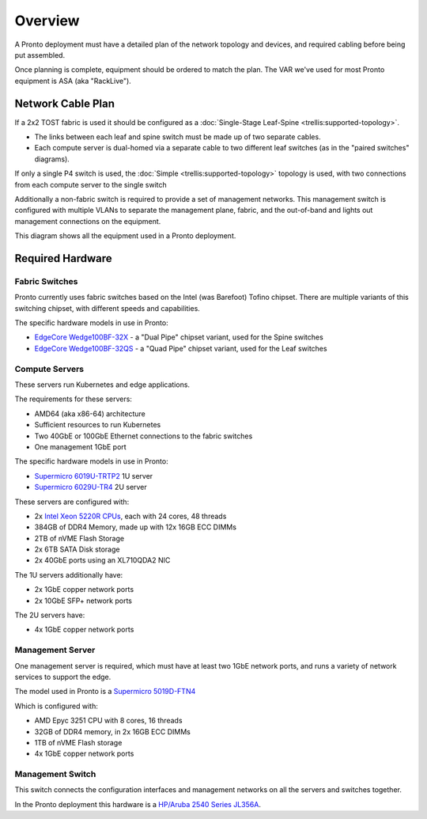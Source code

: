 ..
   SPDX-FileCopyrightText: © 2020 Open Networking Foundation <support@opennetworking.org>
   SPDX-License-Identifier: Apache-2.0

Overview
========

A Pronto deployment must have a detailed plan of the network topology and
devices, and required cabling before being put assembled.

Once planning is complete, equipment should be ordered to match the plan. The
VAR we've used for most Pronto equipment is ASA (aka "RackLive").

.. _network_cable_plan:

Network Cable Plan
------------------

If a 2x2 TOST fabric is used it should be configured as a :doc:`Single-Stage
Leaf-Spine <trellis:supported-topology>`.

- The links between each leaf and spine switch must be made up of two separate
  cables.

- Each compute server is dual-homed via a separate cable to two different leaf
  switches (as in the "paired switches" diagrams).

If only a single P4 switch is used, the :doc:`Simple
<trellis:supported-topology>` topology is used, with two connections from each
compute server to the single switch

Additionally a non-fabric switch is required to provide a set of management
networks.  This management switch is configured with multiple VLANs to separate
the management plane, fabric, and the out-of-band and lights out management
connections on the equipment.


This diagram shows all the equipment used in a Pronto deployment.

.. image:: images/pronto_logical_diagram.svg
   :alt: Logical Network Diagram


Required Hardware
-----------------

Fabric Switches
"""""""""""""""

Pronto currently uses fabric switches based on the Intel (was Barefoot) Tofino
chipset.  There are multiple variants of this switching chipset, with different
speeds and capabilities.

The specific hardware models in use in Pronto:

* `EdgeCore Wedge100BF-32X
  <https://www.edge-core.com/productsInfo.php?cls=1&cls2=180&cls3=181&id=335>`_
  - a "Dual Pipe" chipset variant, used for the Spine switches

* `EdgeCore Wedge100BF-32QS
  <https://www.edge-core.com/productsInfo.php?cls=1&cls2=180&cls3=181&id=770>`_
  - a "Quad Pipe" chipset variant, used for the Leaf switches

Compute Servers
"""""""""""""""

These servers run Kubernetes and edge applications.

The requirements for these servers:

* AMD64 (aka x86-64) architecture
* Sufficient resources to run Kubernetes
* Two 40GbE or 100GbE Ethernet connections to the fabric switches
* One management 1GbE port

The specific hardware models in use in Pronto:

* `Supermicro 6019U-TRTP2
  <https://www.supermicro.com/en/products/system/1U/6019/SYS-6019U-TRTP2.cfm>`_
  1U server

* `Supermicro 6029U-TR4
  <https://www.supermicro.com/en/products/system/2U/6029/SYS-6029U-TR4.cfm>`_
  2U server

These servers are configured with:

* 2x `Intel Xeon 5220R CPUs
  <https://ark.intel.com/content/www/us/en/ark/products/199354/intel-xeon-gold-5220r-processor-35-75m-cache-2-20-ghz.html>`_,
  each with 24 cores, 48 threads
* 384GB of DDR4 Memory, made up with 12x 16GB ECC DIMMs
* 2TB of nVME Flash Storage
* 2x 6TB SATA Disk storage
* 2x 40GbE ports using an XL710QDA2 NIC

The 1U servers additionally have:

- 2x 1GbE copper network ports
- 2x 10GbE SFP+ network ports

The 2U servers have:

- 4x 1GbE copper network ports

Management Server
"""""""""""""""""

One management server is required, which must have at least two 1GbE network
ports, and runs a variety of network services to support the edge.

The model used in Pronto is a `Supermicro 5019D-FTN4
<https://www.supermicro.com/en/Aplus/system/Embedded/AS-5019D-FTN4.cfm>`_

Which is configured with:

* AMD Epyc 3251 CPU with 8 cores, 16 threads
* 32GB of DDR4 memory, in 2x 16GB ECC DIMMs
* 1TB of nVME Flash storage
* 4x 1GbE copper network ports

Management Switch
"""""""""""""""""

This switch connects the configuration interfaces and management networks on
all the servers and switches together.

In the Pronto deployment this hardware is a `HP/Aruba 2540 Series JL356A
<https://www.arubanetworks.com/products/switches/access/2540-series/>`_.

